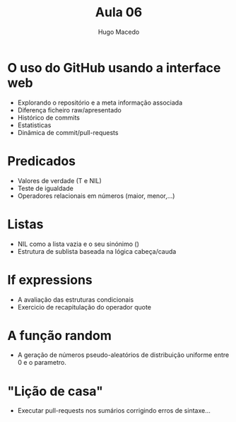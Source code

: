 #+Title: Aula 06
#+Author: Hugo Macedo

* O uso do GitHub usando a interface web
  - Explorando o repositório e a meta informação associada
  - Diferença ficheiro raw/apresentado
  - Histórico de commits
  - Estatisticas
  - Dinâmica de commit/pull-requests

* Predicados
  - Valores de verdade (T e NIL) 
  - Teste de igualdade
  - Operadores relacionais em números (maior, menor,...) 
   
* Listas
  - NIL como a lista vazia e o seu sinónimo ()
  - Estrutura de sublista baseada na lógica cabeça/cauda 

* If expressions
  - A avaliação das estruturas condicionais
  - Exercicio de recapitulação do operador quote 

* A função random
  - A geração de números pseudo-aleatórios de distribuição uniforme
    entre 0 e o parametro.

* "Lição de casa"
 - Executar pull-requests nos sumários corrigindo erros de sintaxe...
  
